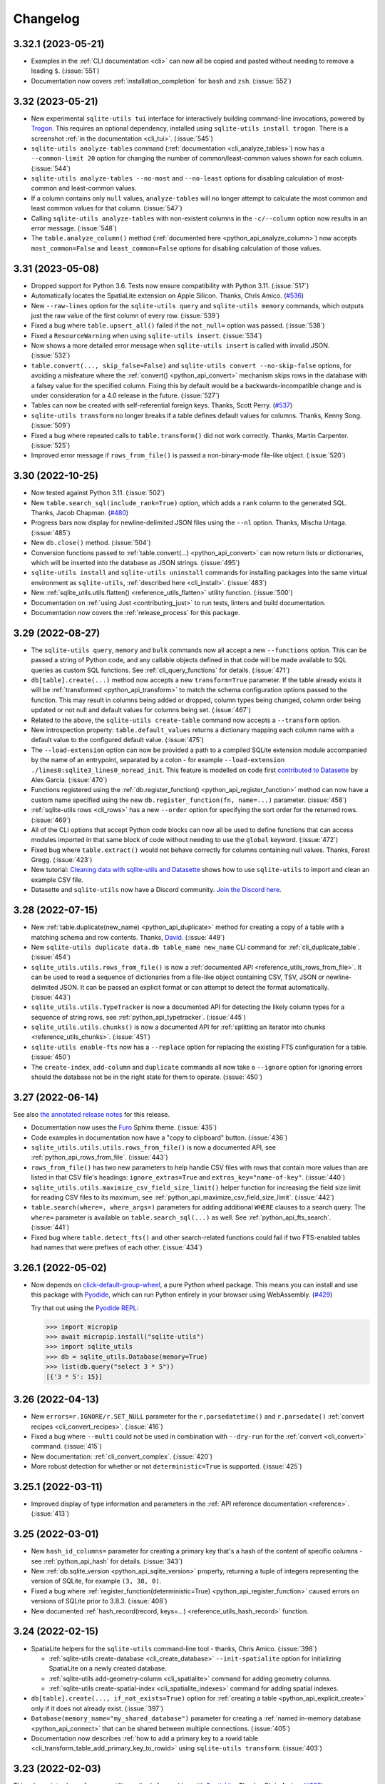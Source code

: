 .. _changelog:

===========
 Changelog
===========

.. _v3_32_1:

3.32.1 (2023-05-21)
-------------------

- Examples in the :ref:`CLI documentation <cli>` can now all be copied and pasted without needing to remove a leading ``$``. (:issue:`551`)
- Documentation now covers :ref:`installation_completion` for ``bash`` and ``zsh``. (:issue:`552`)

.. _v3_32:

3.32 (2023-05-21)
-----------------

- New experimental ``sqlite-utils tui`` interface for interactively building command-line invocations, powered by `Trogon <https://github.com/Textualize/trogon>`__. This requires an optional dependency, installed using ``sqlite-utils install trogon``. There is a screenshot :ref:`in the documentation <cli_tui>`. (:issue:`545`)
- ``sqlite-utils analyze-tables`` command (:ref:`documentation <cli_analyze_tables>`) now has a ``--common-limit 20`` option for changing the number of common/least-common values shown for each column. (:issue:`544`)
- ``sqlite-utils analyze-tables --no-most`` and ``--no-least`` options for disabling calculation of most-common and least-common values.
- If a column contains only ``null`` values, ``analyze-tables`` will no longer attempt to calculate the most common and least common values for that column. (:issue:`547`)
- Calling ``sqlite-utils analyze-tables`` with non-existent columns in the ``-c/--column`` option now results in an error message. (:issue:`548`)
- The ``table.analyze_column()`` method (:ref:`documented here <python_api_analyze_column>`) now accepts ``most_common=False`` and ``least_common=False`` options for disabling calculation of those values.

.. _v3_31:

3.31 (2023-05-08)
-----------------

- Dropped support for Python 3.6. Tests now ensure compatibility with Python 3.11. (:issue:`517`)
- Automatically locates the SpatiaLite extension on Apple Silicon. Thanks, Chris Amico. (`#536 <https://github.com/simonw/sqlite-utils/pull/536>`__)
- New ``--raw-lines`` option for the ``sqlite-utils query`` and ``sqlite-utils memory`` commands, which outputs just the raw value of the first column of every row. (:issue:`539`)
- Fixed a bug where ``table.upsert_all()`` failed if the ``not_null=`` option was passed. (:issue:`538`)
- Fixed a ``ResourceWarning`` when using ``sqlite-utils insert``. (:issue:`534`)
- Now shows a more detailed error message when ``sqlite-utils insert`` is called with invalid JSON. (:issue:`532`)
- ``table.convert(..., skip_false=False)`` and ``sqlite-utils convert --no-skip-false`` options, for avoiding a misfeature where the :ref:`convert()  <python_api_convert>` mechanism skips rows in the database with a falsey value for the specified column. Fixing this by default would be a backwards-incompatible change and is under consideration for a 4.0 release in the future. (:issue:`527`)
- Tables can now be created with self-referential foreign keys. Thanks, Scott Perry. (`#537 <https://github.com/simonw/sqlite-utils/pull/537>`__)
- ``sqlite-utils transform`` no longer breaks if a table defines default values for columns. Thanks, Kenny Song. (:issue:`509`)
- Fixed a bug where repeated calls to ``table.transform()`` did not work correctly. Thanks, Martin Carpenter. (:issue:`525`)
- Improved error message if ``rows_from_file()`` is passed a non-binary-mode file-like object. (:issue:`520`)

.. _v3_30:

3.30 (2022-10-25)
-----------------

- Now tested against Python 3.11. (:issue:`502`)
- New ``table.search_sql(include_rank=True)`` option, which adds a ``rank`` column to the generated SQL. Thanks, Jacob Chapman. (`#480 <https://github.com/simonw/sqlite-utils/pull/480>`__)
- Progress bars now display for newline-delimited JSON files using the ``--nl`` option. Thanks, Mischa Untaga. (:issue:`485`)
- New ``db.close()`` method. (:issue:`504`)
- Conversion functions passed to :ref:`table.convert(...) <python_api_convert>` can now return lists or dictionaries, which will be inserted into the database as JSON strings. (:issue:`495`)
- ``sqlite-utils install`` and ``sqlite-utils uninstall`` commands for installing packages into the same virtual environment as ``sqlite-utils``, :ref:`described here <cli_install>`. (:issue:`483`)
- New :ref:`sqlite_utils.utils.flatten() <reference_utils_flatten>` utility function. (:issue:`500`)
- Documentation on :ref:`using Just <contributing_just>` to run tests, linters and build documentation. 
- Documentation now covers the :ref:`release_process` for this package.

.. _v3_29:

3.29 (2022-08-27)
-----------------

- The ``sqlite-utils query``, ``memory`` and ``bulk`` commands now all accept a new ``--functions`` option. This can be passed a string of Python code, and any callable objects defined in that code will be made available to SQL queries as custom SQL functions. See :ref:`cli_query_functions` for details. (:issue:`471`)
- ``db[table].create(...)`` method now accepts a new ``transform=True`` parameter. If the table already exists it will be :ref:`transformed <python_api_transform>` to match the schema configuration options passed to the function. This may result in columns being added or dropped, column types being changed, column order being updated or not null and default values for columns being set. (:issue:`467`)
- Related to the above, the ``sqlite-utils create-table`` command now accepts a ``--transform`` option.
- New introspection property: ``table.default_values`` returns a dictionary mapping each column name with a default value to the configured default value. (:issue:`475`)
- The ``--load-extension`` option can now be provided a path to a compiled SQLite extension module accompanied by the name of an entrypoint, separated by a colon - for example ``--load-extension ./lines0:sqlite3_lines0_noread_init``. This feature is modelled on code first `contributed to Datasette <https://github.com/simonw/datasette/pull/1789>`__ by Alex Garcia. (:issue:`470`)
- Functions registered using the :ref:`db.register_function() <python_api_register_function>` method can now have a custom name specified using the new ``db.register_function(fn, name=...)`` parameter. (:issue:`458`)
- :ref:`sqlite-utils rows <cli_rows>` has a new ``--order`` option for specifying the sort order for the returned rows. (:issue:`469`)
- All of the CLI options that accept Python code blocks can now all be used to define functions that can access modules imported in that same block of code without needing to use the ``global`` keyword. (:issue:`472`)
- Fixed bug where ``table.extract()`` would not behave correctly for columns containing null values. Thanks, Forest Gregg. (:issue:`423`)
- New tutorial: `Cleaning data with sqlite-utils and Datasette <https://datasette.io/tutorials/clean-data>`__ shows how to use ``sqlite-utils`` to import and clean an example CSV file.
- Datasette and ``sqlite-utils`` now have a Discord community. `Join the Discord here <https://discord.gg/Ass7bCAMDw>`__.

.. _v3_28:

3.28 (2022-07-15)
-----------------

- New :ref:`table.duplicate(new_name) <python_api_duplicate>` method for creating a copy of a table with a matching schema and row contents. Thanks, `David <https://github.com/davidleejy>`__. (:issue:`449`)
- New ``sqlite-utils duplicate data.db table_name new_name`` CLI command for :ref:`cli_duplicate_table`. (:issue:`454`)
- ``sqlite_utils.utils.rows_from_file()`` is now a :ref:`documented API <reference_utils_rows_from_file>`. It can be used to read a sequence of dictionaries from a file-like object containing CSV, TSV, JSON or newline-delimited JSON. It can be passed an explicit format or can attempt to detect the format automatically. (:issue:`443`)
- ``sqlite_utils.utils.TypeTracker`` is now a documented API for detecting the likely column types for a sequence of string rows, see :ref:`python_api_typetracker`. (:issue:`445`)
- ``sqlite_utils.utils.chunks()`` is now a documented API for :ref:`splitting an iterator into chunks  <reference_utils_chunks>`. (:issue:`451`)
- ``sqlite-utils enable-fts`` now has a ``--replace`` option for replacing the existing FTS configuration for a table. (:issue:`450`)
- The ``create-index``, ``add-column`` and ``duplicate`` commands all now take a ``--ignore`` option for ignoring errors should the database not be in the right state for them to operate. (:issue:`450`)

.. _v3_27:

3.27 (2022-06-14)
-----------------

See also `the annotated release notes <https://simonwillison.net/2022/Jun/19/weeknotes/#sqlite-utils-3-27>`__ for this release.

- Documentation now uses the `Furo <https://github.com/pradyunsg/furo>`__ Sphinx theme. (:issue:`435`)
- Code examples in documentation now have a "copy to clipboard" button. (:issue:`436`)
- ``sqlite_utils.utils.utils.rows_from_file()`` is now a documented API, see :ref:`python_api_rows_from_file`. (:issue:`443`)
- ``rows_from_file()`` has two new parameters to help handle CSV files with rows that contain more values than are listed in that CSV file's headings: ``ignore_extras=True`` and ``extras_key="name-of-key"``. (:issue:`440`)
- ``sqlite_utils.utils.maximize_csv_field_size_limit()`` helper function for increasing the field size limit for reading CSV files to its maximum, see :ref:`python_api_maximize_csv_field_size_limit`. (:issue:`442`)
- ``table.search(where=, where_args=)`` parameters for adding additional ``WHERE`` clauses to a search query. The ``where=`` parameter is available on ``table.search_sql(...)`` as well. See :ref:`python_api_fts_search`. (:issue:`441`)
- Fixed bug where ``table.detect_fts()`` and other search-related functions could fail if two FTS-enabled tables had names that were prefixes of each other. (:issue:`434`)

.. _v3_26_1:

3.26.1 (2022-05-02)
-------------------

- Now depends on `click-default-group-wheel <https://github.com/simonw/click-default-group-wheel>`__, a pure Python wheel package. This means you can install and use this package with `Pyodide <https://pyodide.org/>`__, which can run Python entirely in your browser using WebAssembly. (`#429 <https://github.com/simonw/sqlite-utils/pull/429>`__)

  Try that out using the `Pyodide REPL <https://pyodide.org/en/stable/console.html>`__:

  .. code-block:: python

      >>> import micropip
      >>> await micropip.install("sqlite-utils")
      >>> import sqlite_utils
      >>> db = sqlite_utils.Database(memory=True)
      >>> list(db.query("select 3 * 5"))
      [{'3 * 5': 15}]

.. _v3_26:

3.26 (2022-04-13)
-----------------

- New ``errors=r.IGNORE/r.SET_NULL`` parameter for the ``r.parsedatetime()`` and ``r.parsedate()`` :ref:`convert recipes <cli_convert_recipes>`. (:issue:`416`)
- Fixed a bug where ``--multi`` could not be used in combination with ``--dry-run`` for the :ref:`convert <cli_convert>` command. (:issue:`415`)
- New documentation: :ref:`cli_convert_complex`. (:issue:`420`)
- More robust detection for whether or not ``deterministic=True`` is supported. (:issue:`425`)

.. _v3_25_1:

3.25.1 (2022-03-11)
-------------------

- Improved display of type information and parameters in the :ref:`API reference documentation <reference>`. (:issue:`413`)

.. _v3_25:

3.25 (2022-03-01)
-----------------

- New ``hash_id_columns=`` parameter for creating a primary key that's a hash of the content of specific columns - see :ref:`python_api_hash` for details. (:issue:`343`)
- New :ref:`db.sqlite_version <python_api_sqlite_version>` property, returning a tuple of integers representing the version of SQLite, for example ``(3, 38, 0)``.
- Fixed a bug where :ref:`register_function(deterministic=True) <python_api_register_function>` caused errors on versions of SQLite prior to 3.8.3. (:issue:`408`)
- New documented :ref:`hash_record(record, keys=...) <reference_utils_hash_record>` function.

.. _v3_24:

3.24 (2022-02-15)
-----------------

- SpatiaLite helpers for the ``sqlite-utils`` command-line tool - thanks, Chris Amico. (:issue:`398`)

  - :ref:`sqlite-utils create-database <cli_create_database>` ``--init-spatialite`` option for initializing SpatiaLite on a newly created database.
  - :ref:`sqlite-utils add-geometry-column <cli_spatialite>` command for adding geometry columns.
  - :ref:`sqlite-utils create-spatial-index <cli_spatialite_indexes>` command for adding spatial indexes.

- ``db[table].create(..., if_not_exists=True)`` option for :ref:`creating a table <python_api_explicit_create>` only if it does not already exist. (:issue:`397`)
- ``Database(memory_name="my_shared_database")`` parameter for creating a :ref:`named in-memory database <python_api_connect>` that can be shared between multiple connections. (:issue:`405`)
- Documentation now describes :ref:`how to add a primary key to a rowid table <cli_transform_table_add_primary_key_to_rowid>` using ``sqlite-utils transform``. (:issue:`403`)

.. _v3_23:

3.23 (2022-02-03)
-----------------

This release introduces four new utility methods for working with `SpatiaLite <https://www.gaia-gis.it/fossil/libspatialite/index>`__. Thanks, Chris Amico. (`#385 <https://github.com/simonw/sqlite-utils/pull/385>`__)

- ``sqlite_utils.utils.find_spatialite()`` :ref:`finds the location of the SpatiaLite module <python_api_gis_find_spatialite>` on disk.
- ``db.init_spatialite()`` :ref:`initializes SpatiaLite <python_api_gis_init_spatialite>` for the given database.
- ``table.add_geometry_column(...)`` :ref:`adds a geometry column <python_api_gis_add_geometry_column>` to an existing table.
- ``table.create_spatial_index(...)`` :ref:`creates a spatial index <python_api_gis_create_spatial_index>` for a column.
- ``sqlite-utils batch`` now accepts a ``--batch-size`` option. (:issue:`392`)

.. _v3_22_1:

3.22.1 (2022-01-25)
-------------------

- All commands now include example usage in their ``--help`` - see :ref:`cli_reference`. (:issue:`384`)
- Python library documentation has a new :ref:`python_api_getting_started` section. (:issue:`387`)
- Documentation now uses `Plausible analytics <https://plausible.io/>`__. (:issue:`389`)

.. _v3_22:

3.22 (2022-01-11)
-----------------

- New :ref:`cli_reference` documentation page, listing the output of ``--help`` for every one of the CLI commands. (:issue:`383`)
- ``sqlite-utils rows`` now has ``--limit`` and ``--offset`` options for paginating through data. (:issue:`381`)
- ``sqlite-utils rows`` now has ``--where`` and ``-p`` options for filtering the table using a ``WHERE`` query, see :ref:`cli_rows`. (:issue:`382`)

.. _v3_21:

3.21 (2022-01-10)
-----------------

CLI and Python library improvements to help run `ANALYZE <https://www.sqlite.org/lang_analyze.html>`__ after creating indexes or inserting rows, to gain better performance from the SQLite query planner when it runs against indexes.

Three new CLI commands: ``create-database``, ``analyze`` and ``bulk``.

More details and examples can be found in `the annotated release notes <https://simonwillison.net/2022/Jan/11/sqlite-utils/>`__.

- New ``sqlite-utils create-database`` command for creating new empty database files. (:issue:`348`)
- New Python methods for running ``ANALYZE`` against a database, table or index: ``db.analyze()`` and ``table.analyze()``, see :ref:`python_api_analyze`. (:issue:`366`)
- New :ref:`sqlite-utils analyze command <cli_analyze>` for running ``ANALYZE`` using the CLI. (:issue:`379`)
- The ``create-index``, ``insert`` and ``upsert`` commands now have a new ``--analyze`` option for running ``ANALYZE`` after the command has completed. (:issue:`379`)
- New :ref:`sqlite-utils bulk command <cli_bulk>` which can import records in the same way as ``sqlite-utils insert`` (from JSON, CSV or TSV) and use them to bulk execute a parametrized SQL query. (:issue:`375`)
- The CLI tool can now also be run using ``python -m sqlite_utils``. (:issue:`368`)
- Using ``--fmt`` now implies ``--table``, so you don't need to pass both options. (:issue:`374`)
- The ``--convert`` function applied to rows can now modify the row in place. (:issue:`371`)
- The :ref:`insert-files command <cli_insert_files>` supports two new columns: ``stem`` and ``suffix``. (:issue:`372`)
- The ``--nl`` import option now ignores blank lines in the input. (:issue:`376`)
- Fixed bug where streaming input to the ``insert`` command with ``--batch-size 1`` would appear to only commit after several rows had been ingested, due to unnecessary input buffering. (:issue:`364`)

.. _v3_20:

3.20 (2022-01-05)
-----------------

- ``sqlite-utils insert ... --lines`` to insert the lines from a file into a table with a single ``line`` column, see :ref:`cli_insert_unstructured`.
- ``sqlite-utils insert ... --text`` to insert the contents of the file into a table with a single ``text`` column and a single row.
- ``sqlite-utils insert ... --convert`` allows a Python function to be provided that will be used to convert each row that is being inserted into the database. See :ref:`cli_insert_convert`, including details on special behavior when combined with ``--lines`` and ``--text``. (:issue:`356`)
- ``sqlite-utils convert`` now accepts a code value of ``-`` to read code from standard input. (:issue:`353`)
- ``sqlite-utils convert`` also now accepts code that defines a named ``convert(value)`` function, see :ref:`cli_convert`.
- ``db.supports_strict`` property showing if the database connection supports `SQLite strict tables <https://www.sqlite.org/stricttables.html>`__.
- ``table.strict`` property (see :ref:`python_api_introspection_strict`) indicating if the table uses strict mode. (:issue:`344`)
- Fixed bug where ``sqlite-utils upsert ... --detect-types`` ignored the ``--detect-types`` option. (:issue:`362`)

.. _v3_19:

3.19 (2021-11-20)
-----------------

- The :ref:`table.lookup() method <python_api_lookup_tables>` now accepts keyword arguments that match those on the underlying ``table.insert()`` method: ``foreign_keys=``, ``column_order=``, ``not_null=``, ``defaults=``, ``extracts=``, ``conversions=`` and ``columns=``. You can also now pass ``pk=`` to specify a different column name to use for the primary key. (:issue:`342`)

.. _v3_18:

3.18 (2021-11-14)
-----------------

- The ``table.lookup()`` method now has an optional second argument which can be used to populate columns only the first time the record is created, see :ref:`python_api_lookup_tables`. (:issue:`339`)
- ``sqlite-utils memory`` now has a ``--flatten`` option for :ref:`flattening nested JSON objects <cli_inserting_data_flatten>` into separate columns, consistent with ``sqlite-utils insert``. (:issue:`332`)
- ``table.create_index(..., find_unique_name=True)`` parameter, which finds an available name for the created index even if the default name has already been taken. This means that ``index-foreign-keys`` will work even if one of the indexes it tries to create clashes with an existing index name. (:issue:`335`)
- Added ``py.typed`` to the module, so `mypy <http://mypy-lang.org/>`__ should now correctly pick up the type annotations. Thanks, Andreas Longo. (:issue:`331`)
- Now depends on ``python-dateutil`` instead of depending on ``dateutils``. Thanks, Denys Pavlov. (:issue:`324`)
- ``table.create()`` (see :ref:`python_api_explicit_create`) now handles ``dict``, ``list`` and ``tuple`` types, mapping them to ``TEXT`` columns in SQLite so that they can be stored encoded as JSON. (:issue:`338`)
- Inserted data with square braces in the column names (for example a CSV file containing a ``item[price]``) column now have the braces converted to underscores: ``item_price_``. Previously such columns would be rejected with an error. (:issue:`329`)
- Now also tested against Python 3.10. (`#330 <https://github.com/simonw/sqlite-utils/pull/330>`__)

.. _v3_17.1:

3.17.1 (2021-09-22)
-------------------

- :ref:`sqlite-utils memory <cli_memory>` now works if files passed to it share the same file name. (:issue:`325`)
- :ref:`sqlite-utils query <cli_query>` now returns ``[]`` in JSON mode if no rows are returned. (:issue:`328`)

.. _v3_17:

3.17 (2021-08-24)
-----------------

- The :ref:`sqlite-utils memory <cli_memory>` command has a new ``--analyze`` option, which runs the equivalent of the :ref:`analyze-tables <cli_analyze_tables>` command directly against the in-memory database created from the incoming CSV or JSON data. (:issue:`320`)
- :ref:`sqlite-utils insert-files <cli_insert_files>` now has the ability to insert file contents in to ``TEXT`` columns in addition to the default ``BLOB``. Pass the ``--text`` option or use ``content_text`` as a column specifier. (:issue:`319`)

.. _v3_16:

3.16 (2021-08-18)
-----------------

- Type signatures added to  more methods, including ``table.resolve_foreign_keys()``, ``db.create_table_sql()``, ``db.create_table()`` and ``table.create()``. (:issue:`314`)
- New ``db.quote_fts(value)`` method, see :ref:`python_api_quote_fts` - thanks, Mark Neumann. (:issue:`246`)
- ``table.search()`` now accepts an optional ``quote=True`` parameter. (:issue:`296`)
- CLI command ``sqlite-utils search`` now accepts a ``--quote`` option. (:issue:`296`)
- Fixed bug where ``--no-headers`` and ``--tsv`` options to :ref:`sqlite-utils insert <cli_insert_csv_tsv>` could not be used together. (:issue:`295`)
- Various small improvements to :ref:`reference` documentation.

.. _v3_15.1:

3.15.1 (2021-08-10)
-------------------

- Python library now includes type annotations on almost all of the methods, plus detailed docstrings describing each one. (:issue:`311`)
- New :ref:`reference` documentation page, powered by those docstrings.
- Fixed bug where ``.add_foreign_keys()`` failed to raise an error if called against a ``View``. (:issue:`313`)
- Fixed bug where ``.delete_where()`` returned a ``[]`` instead of returning ``self`` if called against a non-existent table. (:issue:`315`)

.. _v3_15:

3.15 (2021-08-09)
-----------------

- ``sqlite-utils insert --flatten`` option for :ref:`flattening nested JSON objects <cli_inserting_data_flatten>` to create tables with column names like ``topkey_nestedkey``. (:issue:`310`)
- Fixed several spelling mistakes in the documentation, spotted `using codespell <https://til.simonwillison.net/python/codespell>`__.
- Errors that occur while using the ``sqlite-utils`` CLI tool now show the responsible SQL and query parameters, if possible. (:issue:`309`)

.. _v3_14:

3.14 (2021-08-02)
-----------------

This release introduces the new :ref:`sqlite-utils convert command <cli_convert>` (:issue:`251`) and corresponding :ref:`table.convert(...) <python_api_convert>` Python method (:issue:`302`). These tools can be used to apply a Python conversion function to one or more columns of a table, either updating the column in place or using transformed data from that column to populate one or more other columns.

This command-line example uses the Python standard library `textwrap module <https://docs.python.org/3/library/textwrap.html>`__ to wrap the content of the ``content`` column in the ``articles`` table to 100 characters::

    $ sqlite-utils convert content.db articles content \
        '"\n".join(textwrap.wrap(value, 100))' \
        --import=textwrap

The same operation in Python code looks like this:

.. code-block:: python

    import sqlite_utils, textwrap

    db = sqlite_utils.Database("content.db")
    db["articles"].convert("content", lambda v: "\n".join(textwrap.wrap(v, 100)))

See the full documentation for the :ref:`sqlite-utils convert command <cli_convert>` and the :ref:`table.convert(...) <python_api_convert>` Python method for more details.

Also in this release:

- The new ``table.count_where(...)`` method, for counting rows in a table that match a specific SQL ``WHERE`` clause. (:issue:`305`)
- New ``--silent`` option for the :ref:`sqlite-utils insert-files command <cli_insert_files>` to hide the terminal progress bar, consistent with the ``--silent`` option for ``sqlite-utils convert``. (:issue:`301`)

.. _v3_13:

3.13 (2021-07-24)
-----------------

- ``sqlite-utils schema my.db table1 table2`` command now accepts optional table names. (:issue:`299`)
- ``sqlite-utils memory --help`` now describes the ``--schema`` option.

.. _v3_12:

3.12 (2021-06-25)
-----------------

- New :ref:`db.query(sql, params) <python_api_query>` method, which executes a SQL query and returns the results as an iterator over Python dictionaries. (:issue:`290`)
- This project now uses ``flake8`` and has started to use ``mypy``. (:issue:`291`)
- New documentation on :ref:`contributing <contributing>` to this project. (:issue:`292`)

.. _v3_11:

3.11 (2021-06-20)
-----------------

- New ``sqlite-utils memory data.csv --schema`` option, for outputting the schema of the in-memory database generated from one or more files. See :ref:`cli_memory_schema_dump_save`. (:issue:`288`)
- Added :ref:`installation instructions <installation>`. (:issue:`286`)

.. _v3_10:

3.10 (2021-06-19)
-----------------

This release introduces the ``sqlite-utils memory`` command, which can be used to load CSV or JSON data into a temporary in-memory database and run SQL queries (including joins across multiple files) directly against that data.

Also new: ``sqlite-utils insert --detect-types``, ``sqlite-utils dump``, ``table.use_rowid`` plus some smaller fixes.

sqlite-utils memory
~~~~~~~~~~~~~~~~~~~

This example of ``sqlite-utils memory`` retrieves information about the all of the repositories in the `Dogsheep <https://github.com/dogsheep>`__ organization on GitHub using `this JSON API <https://api.github.com/users/dogsheep/repos>`__, sorts them by their number of stars and outputs a table of the top five (using ``-t``)::

    $ curl -s 'https://api.github.com/users/dogsheep/repos' \
      | sqlite-utils memory - '
          select full_name, forks_count, stargazers_count
          from stdin order by stargazers_count desc limit 5
        ' -t
    full_name                            forks_count    stargazers_count
    ---------------------------------  -------------  ------------------
    dogsheep/twitter-to-sqlite                    12                 225
    dogsheep/github-to-sqlite                     14                 139
    dogsheep/dogsheep-photos                       5                 116
    dogsheep/dogsheep.github.io                    7                  90
    dogsheep/healthkit-to-sqlite                   4                  85

The tool works against files on disk as well. This example joins data from two CSV files::

    $ cat creatures.csv
    species_id,name
    1,Cleo
    2,Bants
    2,Dori
    2,Azi
    $ cat species.csv
    id,species_name
    1,Dog
    2,Chicken
    $ sqlite-utils memory species.csv creatures.csv '
      select * from creatures join species on creatures.species_id = species.id
    '
    [{"species_id": 1, "name": "Cleo", "id": 1, "species_name": "Dog"},
     {"species_id": 2, "name": "Bants", "id": 2, "species_name": "Chicken"},
     {"species_id": 2, "name": "Dori", "id": 2, "species_name": "Chicken"},
     {"species_id": 2, "name": "Azi", "id": 2, "species_name": "Chicken"}]

Here the ``species.csv`` file becomes the ``species`` table, the ``creatures.csv`` file becomes the ``creatures`` table and the output is JSON, the default output format.

You can also use the ``--attach`` option to attach existing SQLite database files to the in-memory database, in order to join data from CSV or JSON directly against your existing tables.

Full documentation of this new feature is available in :ref:`cli_memory`. (:issue:`272`)

sqlite-utils insert \-\-detect-types
~~~~~~~~~~~~~~~~~~~~~~~~~~~~~~~~~~~~

The :ref:`sqlite-utils insert <cli_inserting_data>` command can be used to insert data from JSON, CSV or TSV files into a SQLite database file. The new ``--detect-types`` option (shortcut ``-d``), when used in conjunction with a CSV or TSV import, will automatically detect if columns in the file are integers or floating point numbers as opposed to treating everything as a text column and create the new table with the corresponding schema. See :ref:`cli_insert_csv_tsv` for details. (:issue:`282`)

Other changes
~~~~~~~~~~~~~

- **Bug fix**: ``table.transform()``, when run against a table without explicit primary keys, would incorrectly create a new version of the table with an explicit primary key column called ``rowid``. (:issue:`284`)
- New ``table.use_rowid`` introspection property, see :ref:`python_api_introspection_use_rowid`. (:issue:`285`)
- The new ``sqlite-utils dump file.db`` command outputs a SQL dump that can be used to recreate a database. (:issue:`274`)
- ``-h`` now works as a shortcut for ``--help``, thanks Loren McIntyre. (:issue:`276`)
- Now using `pytest-cov <https://pytest-cov.readthedocs.io/>`__ and `Codecov <https://about.codecov.io/>`__ to track test coverage - currently at 96%. (:issue:`275`)
- SQL errors that occur when using ``sqlite-utils query`` are now displayed as CLI errors.

.. _v3_9_1:

3.9.1 (2021-06-12)
------------------

- Fixed bug when using ``table.upsert_all()`` to create a table with only a single column that is treated as the primary key. (:issue:`271`)

.. _v3_9:

3.9 (2021-06-11)
----------------

- New ``sqlite-utils schema`` command showing the full SQL schema for a database, see :ref:`Showing the schema (CLI)<cli_schema>`. (:issue:`268`)
- ``db.schema`` introspection property exposing the same feature to the Python library, see :ref:`Showing the schema (Python library) <python_api_schema>`.

.. _v3_8:

3.8 (2021-06-02)
----------------

- New ``sqlite-utils indexes`` command to list indexes in a database, see :ref:`cli_indexes`. (:issue:`263`)
- ``table.xindexes`` introspection property returning more details about that table's indexes, see :ref:`python_api_introspection_xindexes`. (:issue:`261`)

.. _v3_7:

3.7 (2021-05-28)
----------------

- New ``table.pks_and_rows_where()`` method returning ``(primary_key, row_dictionary)`` tuples - see :ref:`python_api_pks_and_rows_where`. (:issue:`240`)
- Fixed bug with ``table.add_foreign_key()`` against columns containing spaces. (:issue:`238`)
- ``table_or_view.drop(ignore=True)`` option for avoiding errors if the table or view does not exist. (:issue:`237`)
- ``sqlite-utils drop-view --ignore`` and ``sqlite-utils drop-table --ignore`` options. (:issue:`237`)
- Fixed a bug with inserts of nested JSON containing non-ascii strings - thanks, Dylan Wu. (:issue:`257`)
- Suggest ``--alter`` if an error occurs caused by a missing column. (:issue:`259`)
- Support creating indexes with columns in descending order, see :ref:`API documentation <python_api_create_index>` and :ref:`CLI documentation <cli_create_index>`. (:issue:`260`)
- Correctly handle CSV files that start with a UTF-8 BOM. (:issue:`250`)

.. _v3_6:

3.6 (2021-02-18)
----------------

This release adds the ability to execute queries joining data from more than one database file - similar to the cross database querying feature introduced in `Datasette 0.55 <https://docs.datasette.io/en/stable/changelog.html#v0-55>`__.

- The ``db.attach(alias, filepath)`` Python method can be used to attach extra databases to the same connection, see :ref:`db.attach() in the Python API documentation <python_api_attach>`. (:issue:`113`)
- The ``--attach`` option attaches extra aliased databases to run SQL queries against directly on the command-line, see :ref:`attaching additional databases in the CLI documentation <cli_query_attach>`. (:issue:`236`)

.. _v3_5:

3.5 (2021-02-14)
----------------

- ``sqlite-utils insert --sniff`` option for detecting the delimiter and quote character used by a CSV file, see :ref:`cli_insert_csv_tsv_delimiter`. (:issue:`230`)
- The ``table.rows_where()``, ``table.search()`` and ``table.search_sql()`` methods all now take optional ``offset=`` and ``limit=`` arguments. (:issue:`231`)
- New ``--no-headers`` option for ``sqlite-utils insert --csv`` to handle CSV files that are missing the header row, see :ref:`cli_insert_csv_tsv_no_header`. (:issue:`228`)
- Fixed bug where inserting data with extra columns in subsequent chunks would throw an error. Thanks `@nieuwenhoven <https://github.com/nieuwenhoven>`__ for the fix. (:issue:`234`)
- Fixed bug importing CSV files with columns containing more than 128KB of data. (:issue:`229`)
- Test suite now runs in CI against Ubuntu, macOS and Windows. Thanks `@nieuwenhoven <https://github.com/nieuwenhoven>`__ for the Windows test fixes. (:issue:`232`)

.. _v3_4_1:

3.4.1 (2021-02-05)
------------------

- Fixed a code import bug that slipped in to 3.4. (:issue:`226`)

.. _v3_4:

3.4 (2021-02-05)
----------------

- ``sqlite-utils insert --csv`` now accepts optional ``--delimiter`` and ``--quotechar`` options. See :ref:`cli_insert_csv_tsv_delimiter`. (:issue:`223`)

.. _v3_3:

3.3 (2021-01-17)
----------------

- The ``table.m2m()`` method now accepts an optional ``alter=True`` argument to specify that any missing columns should be added to the referenced table. See :ref:`python_api_m2m`. (:issue:`222`)

.. _v3_2_1:

3.2.1 (2021-01-12)
------------------

- Fixed a bug where ``.add_missing_columns()`` failed to take case insensitive column names into account. (:issue:`221`)

.. _v3_2:

3.2 (2021-01-03)
----------------

This release introduces a new mechanism for speeding up ``count(*)`` queries using cached table counts, stored in a ``_counts`` table and updated by triggers. This mechanism is described in :ref:`python_api_cached_table_counts`, and can be enabled using Python API methods or the new ``enable-counts`` CLI command. (:issue:`212`)

- ``table.enable_counts()`` method for enabling these triggers on a specific table.
- ``db.enable_counts()`` method for enabling triggers on every table in the database. (:issue:`213`)
- New ``sqlite-utils enable-counts my.db`` command for enabling counts on all or specific tables, see :ref:`cli_enable_counts`. (:issue:`214`)
- New ``sqlite-utils triggers`` command for listing the triggers defined for a database or specific tables, see :ref:`cli_triggers`. (:issue:`218`)
- New ``db.use_counts_table`` property which, if ``True``, causes ``table.count`` to read from the ``_counts`` table. (:issue:`215`)
- ``table.has_counts_triggers`` property revealing if a table has been configured with the new ``_counts`` database triggers.
- ``db.reset_counts()`` method and ``sqlite-utils reset-counts`` command for resetting the values in the ``_counts`` table. (:issue:`219`)
- The previously undocumented ``db.escape()`` method has been renamed to ``db.quote()`` and is now covered by the documentation: :ref:`python_api_quote`. (:issue:`217`)
- New ``table.triggers_dict`` and ``db.triggers_dict`` introspection properties. (:issue:`211`, :issue:`216`)
- ``sqlite-utils insert`` now shows a more useful error message for invalid JSON. (:issue:`206`)

.. _v3_1_1:

3.1.1 (2021-01-01)
------------------

- Fixed failing test caused by ``optimize`` sometimes creating larger database files. (:issue:`209`)
- Documentation now lives on https://sqlite-utils.datasette.io/
- README now includes ``brew install sqlite-utils`` installation method.

.. _v3_1:

3.1 (2020-12-12)
----------------

- New command: ``sqlite-utils analyze-tables my.db`` outputs useful information about the table columns in the database, such as the number of distinct values and how many rows are null. See :ref:`cli_analyze_tables` for documentation. (:issue:`207`)
- New ``table.analyze_column(column)`` Python method used by the ``analyze-tables`` command - see :ref:`python_api_analyze_column`.
- The ``table.update()`` method now correctly handles values that should be stored as JSON. Thanks, Andreas Madsack. (`#204 <https://github.com/simonw/sqlite-utils/pull/204>`__)

.. _v3_0:

3.0 (2020-11-08)
----------------

This release introduces a new ``sqlite-utils search`` command for searching tables, see :ref:`cli_search`. (:issue:`192`)

The ``table.search()`` method has been redesigned, see :ref:`python_api_fts_search`. (:issue:`197`)

The release includes minor backwards-incompatible changes, hence the version bump to 3.0. Those changes, which should not affect most users, are:

- The ``-c`` shortcut option for outputting CSV is no longer available. The full ``--csv`` option is required instead.
- The ``-f`` shortcut for ``--fmt`` has also been removed - use ``--fmt``.
- The ``table.search()`` method now defaults to sorting by relevance, not sorting by ``rowid``. (:issue:`198`)
- The ``table.search()`` method now returns a generator over a list of Python dictionaries. It previously returned a list of tuples.

Also in this release:

- The ``query``, ``tables``, ``rows`` and ``search`` CLI commands now accept a new ``--tsv`` option which outputs the results in TSV. (:issue:`193`)
- A new ``table.virtual_table_using`` property reveals if a table is a virtual table, and returns the upper case type of virtual table (e.g. ``FTS4`` or ``FTS5``) if it is. It returns ``None`` if the table is not a virtual table. (:issue:`196`)
- The new ``table.search_sql()`` method returns the SQL for searching a table, see :ref:`python_api_fts_search_sql`.
- ``sqlite-utils rows`` now accepts multiple optional ``-c`` parameters specifying the columns to return. (:issue:`200`)

Changes since the 3.0a0 alpha release:

- The ``sqlite-utils search`` command now defaults to returning every result, unless you add a ``--limit 20`` option.
- The ``sqlite-utils search -c`` and ``table.search(columns=[])`` options are now fully respected. (:issue:`201`)

.. _v2_23:

2.23 (2020-10-28)
-----------------

- ``table.m2m(other_table, records)`` method now takes any iterable, not just a list or tuple. Thanks, Adam Wolf. (`#189 <https://github.com/simonw/sqlite-utils/pull/189>`__)
- ``sqlite-utils insert`` now displays a progress bar for CSV or TSV imports. (:issue:`173`)
- New ``@db.register_function(deterministic=True)`` option for registering deterministic SQLite functions in Python 3.8 or higher. (:issue:`191`)

.. _v2_22:

2.22 (2020-10-16)
-----------------

- New ``--encoding`` option for processing CSV and TSV files that use a non-utf-8 encoding, for both the ``insert`` and ``update`` commands. (:issue:`182`)
- The ``--load-extension`` option is now available to many more commands. (:issue:`137`)
- ``--load-extension=spatialite`` can be used to load SpatiaLite from common installation locations, if it is available. (:issue:`136`)
- Tests now also run against Python 3.9. (:issue:`184`)
- Passing ``pk=["id"]`` now has the same effect as passing ``pk="id"``. (:issue:`181`)

.. _v2_21:

2.21 (2020-09-24)
-----------------

- ``table.extract()`` and ``sqlite-utils extract`` now apply much, much faster - one example operation reduced from twelve minutes to just four seconds! (:issue:`172`)
- ``sqlite-utils extract`` no longer shows a progress bar, because it's fast enough not to need one.
- New ``column_order=`` option for ``table.transform()`` which can be used to alter the order of columns in a table. (:issue:`175`)
- ``sqlite-utils transform --column-order=`` option (with a ``-o`` shortcut) for changing column order. (:issue:`176`)
- The ``table.transform(drop_foreign_keys=)`` parameter and the ``sqlite-utils transform --drop-foreign-key`` option have changed. They now accept just the name of the column rather than requiring all three of the column, other table and other column. This is technically a backwards-incompatible change but I chose not to bump the major version number because the transform feature is so new. (:issue:`177`)
- The table ``.disable_fts()``, ``.rebuild_fts()``, ``.delete()``, ``.delete_where()`` and ``.add_missing_columns()`` methods all now ``return self``, which means they can be chained together with other table operations.

.. _v2_20:

2.20 (2020-09-22)
-----------------

This release introduces two key new capabilities: **transform** (:issue:`114`) and **extract** (:issue:`42`).

Transform
~~~~~~~~~

SQLite's ALTER TABLE has `several documented limitations <https://sqlite.org/lang_altertable.html>`__. The ``table.transform()`` Python method and ``sqlite-utils transform`` CLI command work around these limitations using a pattern where a new table with the desired structure is created, data is copied over to it and the old table is then dropped and replaced by the new one.

You can use these tools to change column types, rename columns, drop columns, add and remove ``NOT NULL`` and defaults, remove foreign key constraints and more. See the :ref:`transforming tables (CLI) <cli_transform_table>` and :ref:`transforming tables (Python library) <python_api_transform>` documentation for full details of how to use them.

Extract
~~~~~~~

Sometimes a database table - especially one imported from a CSV file - will contain duplicate data. A ``Trees`` table may include a ``Species`` column with only a few dozen unique values, when the table itself contains thousands of rows.

The ``table.extract()`` method and ``sqlite-utils extract`` commands can extract a column - or multiple columns - out into a separate lookup table, and set up a foreign key relationship from the original table.

The Python library :ref:`extract() documentation <python_api_extract>` describes how extraction works in detail, and :ref:`cli_extract` in the CLI documentation includes a detailed example.

Other changes
~~~~~~~~~~~~~

- The ``@db.register_function`` decorator can be used to quickly register Python functions as custom SQL functions, see :ref:`python_api_register_function`. (:issue:`162`)
- The ``table.rows_where()`` method now accepts an optional ``select=`` argument for specifying which columns should be selected, see :ref:`python_api_rows`.

.. _v2_19:

2.19 (2020-09-20)
-----------------

- New ``sqlite-utils add-foreign-keys`` command for :ref:`cli_add_foreign_keys`. (:issue:`157`)
- New ``table.enable_fts(..., replace=True)`` argument for replacing an existing FTS table with a new configuration. (:issue:`160`)
- New ``table.add_foreign_key(..., ignore=True)`` argument for ignoring a foreign key if it already exists. (:issue:`112`)

.. _v2_18:

2.18 (2020-09-08)
-----------------

- ``table.rebuild_fts()`` method for rebuilding a FTS index, see :ref:`python_api_fts_rebuild`. (:issue:`155`)
- ``sqlite-utils rebuild-fts data.db`` command for rebuilding FTS indexes across all tables, or just specific tables. (:issue:`155`)
- ``table.optimize()`` method no longer deletes junk rows from the ``*_fts_docsize`` table. This was added in 2.17 but it turns out running ``table.rebuild_fts()`` is a better solution to this problem.
- Fixed a bug where rows with additional columns that are inserted after the first batch of records could cause an error due to breaking SQLite's maximum number of parameters. Thanks, Simon Wiles. (:issue:`145`)

.. _v2_17:

2.17 (2020-09-07)
-----------------

This release handles a bug where replacing rows in FTS tables could result in growing numbers of unnecessary rows in the associated ``*_fts_docsize`` table. (:issue:`149`)

- ``PRAGMA recursive_triggers=on`` by default for all connections. You can turn it off with ``Database(recursive_triggers=False)``. (:issue:`152`)
- ``table.optimize()`` method now deletes unnecessary rows from the ``*_fts_docsize`` table. (:issue:`153`)
- New tracer method for tracking underlying SQL queries, see :ref:`python_api_tracing`. (:issue:`150`)
- Neater indentation for schema SQL. (:issue:`148`)
- Documentation for ``sqlite_utils.AlterError`` exception thrown by in ``add_foreign_keys()``.

.. _v2_16_1:

2.16.1 (2020-08-28)
-------------------

- ``insert_all(..., alter=True)`` now works for columns introduced after the first 100 records. Thanks, Simon Wiles! (:issue:`139`)
- Continuous Integration is now powered by GitHub Actions. (:issue:`143`)

.. _v2_16:

2.16 (2020-08-21)
-----------------

- ``--load-extension`` option for ``sqlite-utils query`` for loading SQLite extensions. (:issue:`134`)
- New ``sqlite_utils.utils.find_spatialite()`` function for finding SpatiaLite in common locations. (:issue:`135`)

.. _v2_15_1:

2.15.1 (2020-08-12)
-------------------

- Now available as a ``sdist`` package on PyPI in addition to a wheel. (:issue:`133`)

.. _v2_15:

2.15 (2020-08-10)
-----------------

- New ``db.enable_wal()`` and ``db.disable_wal()`` methods for enabling and disabling `Write-Ahead Logging <https://www.sqlite.org/wal.html>`__ for a database file - see :ref:`python_api_wal` in the Python API documentation.
- Also ``sqlite-utils enable-wal file.db`` and ``sqlite-utils disable-wal file.db`` commands for doing the same thing on the command-line, see :ref:`WAL mode (CLI) <cli_wal>`. (:issue:`132`)

.. _v2_14_1:

2.14.1 (2020-08-05)
-------------------

- Documentation improvements.

.. _v2_14:

2.14 (2020-08-01)
-----------------

- The :ref:`insert-files command <cli_insert_files>` can now read from standard input: ``cat dog.jpg | sqlite-utils insert-files dogs.db pics - --name=dog.jpg``. (:issue:`127`)
- You can now specify a full-text search tokenizer using the new ``tokenize=`` parameter to :ref:`enable_fts() <python_api_fts>`. This means you can enable Porter stemming on a table by running ``db["articles"].enable_fts(["headline", "body"], tokenize="porter")``. (:issue:`130`)
- You can also set a custom tokenizer using the :ref:`sqlite-utils enable-fts <cli_fts>` CLI command, via the new ``--tokenize`` option.

.. _v2_13:

2.13 (2020-07-29)
-----------------

- ``memoryview`` and ``uuid.UUID`` objects are now supported. ``memoryview`` objects will be stored using ``BLOB`` and ``uuid.UUID`` objects will be stored using ``TEXT``. (:issue:`128`)

.. _v2_12:

2.12 (2020-07-27)
-----------------

The theme of this release is better tools for working with binary data. The new ``insert-files`` command can be used to insert binary files directly into a database table, and other commands have been improved with better support for BLOB columns.

- ``sqlite-utils insert-files my.db gifs *.gif`` can now insert the contents of files into a specified table. The columns in the table can be customized to include different pieces of metadata derived from the files. See :ref:`cli_insert_files`. (:issue:`122`)
- ``--raw`` option to ``sqlite-utils query`` - for outputting just a single raw column value - see :ref:`cli_query_raw`. (:issue:`123`)
- JSON output now encodes BLOB values as special base64 objects - see :ref:`cli_query_json`. (:issue:`125`)
- The same format of JSON base64 objects can now be used to insert binary data - see :ref:`cli_inserting_data`. (:issue:`126`)
- The ``sqlite-utils query`` command can now accept named parameters, e.g. ``sqlite-utils :memory: "select :num * :num2" -p num 5 -p num2 6`` - see :ref:`cli_query_json`. (:issue:`124`)

.. _v2_11:

2.11 (2020-07-08)
-----------------

- New ``--truncate`` option to ``sqlite-utils insert``, and ``truncate=True`` argument to ``.insert_all()``. Thanks, Thomas Sibley. (`#118 <https://github.com/simonw/sqlite-utils/pull/118>`__)
- The ``sqlite-utils query`` command now runs updates in a transaction. Thanks, Thomas Sibley. (`#120 <https://github.com/simonw/sqlite-utils/pull/120>`__)

.. _v2_10_1:

2.10.1 (2020-06-23)
-------------------

- Added documentation for the ``table.pks`` introspection property. (:issue:`116`)

.. _v2_10:

2.10 (2020-06-12)
-----------------

- The ``sqlite-utils`` command now supports UPDATE/INSERT/DELETE in addition to SELECT. (:issue:`115`)

.. _v2_9_1:

2.9.1 (2020-05-11)
------------------

- Added custom project links to the `PyPI listing <https://pypi.org/project/sqlite-utils/>`__.

.. _v2_9:

2.9 (2020-05-10)
----------------

- New ``sqlite-utils drop-table`` command, see :ref:`cli_drop_table`. (:issue:`111`)
- New ``sqlite-utils drop-view`` command, see :ref:`cli_drop_view`.
- Python ``decimal.Decimal`` objects are now stored as ``FLOAT``. (:issue:`110`)

.. _v2_8:

2.8 (2020-05-03)
----------------

- New ``sqlite-utils create-table`` command, see :ref:`cli_create_table`. (:issue:`27`)
- New ``sqlite-utils create-view`` command, see :ref:`cli_create_view`. (:issue:`107`)

.. _v2_7.2:

2.7.2 (2020-05-02)
------------------

- ``db.create_view(...)`` now has additional parameters ``ignore=True`` or ``replace=True``, see :ref:`python_api_create_view`. (:issue:`106`)

.. _v2_7.1:

2.7.1 (2020-05-01)
------------------

- New ``sqlite-utils views my.db`` command for listing views in a database, see :ref:`cli_views`. (:issue:`105`)
- ``sqlite-utils tables`` (and ``views``) has a new ``--schema`` option which outputs the table/view schema, see :ref:`cli_tables`. (:issue:`104`)
- Nested structures containing invalid JSON values (e.g. Python bytestrings) are now serialized using ``repr()`` instead of throwing an error. (:issue:`102`)

.. _v2_7:

2.7 (2020-04-17)
----------------

- New ``columns=`` argument for the ``.insert()``, ``.insert_all()``, ``.upsert()`` and ``.upsert_all()`` methods, for over-riding the auto-detected types for columns and specifying additional columns that should be added when the table is created. See :ref:`python_api_custom_columns`. (:issue:`100`)

.. _v2_6:

2.6 (2020-04-15)
----------------

- New ``table.rows_where(..., order_by="age desc")`` argument, see :ref:`python_api_rows`. (:issue:`76`)

.. _v2_5:

2.5 (2020-04-12)
----------------

- Panda's Timestamp is now stored as a SQLite TEXT column. Thanks, b0b5h4rp13! (:issue:`96`)
- ``table.last_pk`` is now only available for inserts or upserts of a single record. (:issue:`98`)
- New ``Database(filepath, recreate=True)`` parameter for deleting and recreating the database. (:issue:`97`)

.. _v2_4_4:

2.4.4 (2020-03-23)
------------------

- Fixed bug where columns with only null values were not correctly created. (:issue:`95`)

.. _v2_4_3:

2.4.3 (2020-03-23)
------------------

- Column type suggestion code is no longer confused by null values. (:issue:`94`)

.. _v2_4_2:

2.4.2 (2020-03-14)
------------------

- ``table.column_dicts`` now works with all column types - previously it would throw errors on types other than ``TEXT``, ``BLOB``, ``INTEGER`` or ``FLOAT``. (:issue:`92`)
- Documentation for ``NotFoundError`` thrown by ``table.get(pk)`` - see :ref:`python_api_get`.

.. _v2_4_1:

2.4.1 (2020-03-01)
------------------

- ``table.enable_fts()`` now works with columns that contain spaces. (:issue:`90`)

.. _v2_4:

2.4 (2020-02-26)
----------------

- ``table.disable_fts()`` can now be used to remove FTS tables and triggers that were created using ``table.enable_fts(...)``. (:issue:`88`)
- The ``sqlite-utils disable-fts`` command can be used to remove FTS tables and triggers from the command-line. (:issue:`88`)
- Trying to create table columns with square braces ([ or ]) in the name now raises an error. (:issue:`86`)
- Subclasses of ``dict``, ``list`` and ``tuple`` are now detected as needing a JSON column. (:issue:`87`)

.. _v2_3_1:

2.3.1 (2020-02-10)
------------------

``table.create_index()`` now works for columns that contain spaces. (:issue:`85`)

.. _v2_3:

2.3 (2020-02-08)
----------------

``table.exists()`` is now a method, not a property. This was not a documented part of the API before so I'm considering this a non-breaking change. (:issue:`83`)

.. _v2_2_1:

2.2.1 (2020-02-06)
------------------

Fixed a bug where ``.upsert(..., hash_id="pk")`` threw an error (:issue:`84`).

.. _v2_2:

2.2 (2020-02-01)
----------------

New feature: ``sqlite_utils.suggest_column_types([records])`` returns the suggested column types for a list of records. See :ref:`python_api_suggest_column_types`. (:issue:`81`).

This replaces the undocumented ``table.detect_column_types()`` method.

.. _v2_1:

2.1 (2020-01-30)
----------------

New feature: ``conversions={...}`` can be passed to the ``.insert()`` family of functions to specify SQL conversions that should be applied to values that are being inserted or updated. See :ref:`python_api_conversions` . (`#77 <https://github.com/simonw/sqlite-utils/issues/73>`__).

.. _v2_0_1:

2.0.1 (2020-01-05)
------------------

The ``.upsert()`` and ``.upsert_all()`` methods now raise a ``sqlite_utils.db.PrimaryKeyRequired`` exception if you call them without specifying the primary key column using ``pk=`` (:issue:`73`).

.. _v2:

2.0 (2019-12-29)
----------------

This release changes the behaviour of ``upsert``. It's a breaking change, hence ``2.0``.

The ``upsert`` command-line utility and the ``.upsert()`` and ``.upsert_all()`` Python API methods have had their behaviour altered. They used to completely replace the affected records: now, they update the specified values on existing records but leave other columns unaffected.

See :ref:`Upserting data using the Python API <python_api_upsert>` and :ref:`Upserting data using the CLI <cli_upsert>` for full details.

If you want the old behaviour - where records were completely replaced - you can use ``$ sqlite-utils insert ... --replace`` on the command-line and ``.insert(..., replace=True)`` and ``.insert_all(..., replace=True)`` in the Python API. See :ref:`Insert-replacing data using the Python API <python_api_insert_replace>` and :ref:`Insert-replacing data using the CLI <cli_insert_replace>` for more.

For full background on this change, see `issue #66 <https://github.com/simonw/sqlite-utils/issues/66>`__.

.. _v1_12_1:

1.12.1 (2019-11-06)
-------------------

- Fixed error thrown when ``.insert_all()`` and ``.upsert_all()`` were called with empty lists (:issue:`52`)

.. _v1_12:

1.12 (2019-11-04)
-----------------

Python library utilities for deleting records (:issue:`62`)

- ``db["tablename"].delete(4)`` to delete by primary key, see :ref:`python_api_delete`
- ``db["tablename"].delete_where("id > ?", [3])`` to delete by a where clause, see :ref:`python_api_delete_where`

.. _v1_11:

1.11 (2019-09-02)
-----------------

Option to create triggers to automatically keep FTS tables up-to-date with newly inserted, updated and deleted records. Thanks, Amjith Ramanujam! (`#57 <https://github.com/simonw/sqlite-utils/pull/57>`__)

- ``sqlite-utils enable-fts ... --create-triggers`` - see :ref:`Configuring full-text search using the CLI <cli_fts>`
- ``db["tablename"].enable_fts(..., create_triggers=True)`` - see :ref:`Configuring full-text search using the Python library <python_api_fts>`
- Support for introspecting triggers for a database or table - see :ref:`python_api_introspection` (:issue:`59`)

.. _v1_10:

1.10 (2019-08-23)
-----------------

Ability to introspect and run queries against views (:issue:`54`)

- ``db.view_names()`` method and and ``db.views`` property
- Separate ``View`` and ``Table`` classes, both subclassing new ``Queryable`` class
- ``view.drop()`` method

See :ref:`python_api_views`.

.. _v1_9:

1.9 (2019-08-04)
----------------

- ``table.m2m(...)`` method for creating many-to-many relationships: :ref:`python_api_m2m` (:issue:`23`)

.. _v1_8:

1.8 (2019-07-28)
----------------

- ``table.update(pk, values)`` method: :ref:`python_api_update` (:issue:`35`)

.. _v1_7_1:

1.7.1 (2019-07-28)
------------------

- Fixed bug where inserting records with 11 columns in a batch of 100 triggered a "too many SQL variables" error (:issue:`50`)
- Documentation and tests for ``table.drop()`` method: :ref:`python_api_drop`

.. _v1_7:

1.7 (2019-07-24)
----------------

Support for lookup tables.

- New ``table.lookup({...})`` utility method for building and querying lookup tables - see :ref:`python_api_lookup_tables` (:issue:`44`)
- New ``extracts=`` table configuration option, see :ref:`python_api_extracts` (:issue:`46`)
- Use `pysqlite3 <https://github.com/coleifer/pysqlite3>`__ if it is available, otherwise use ``sqlite3`` from the standard library
- Table options can now be passed to the new ``db.table(name, **options)`` factory function in addition to being passed to ``insert_all(records, **options)`` and friends - see :ref:`python_api_table_configuration`
- In-memory databases can now be created using ``db = Database(memory=True)``

.. _v1_6:

1.6 (2019-07-18)
----------------

- ``sqlite-utils insert`` can now accept TSV data via the new ``--tsv`` option (:issue:`41`)

.. _v1_5:

1.5 (2019-07-14)
----------------

- Support for compound primary keys (:issue:`36`)

  - Configure these using the CLI tool by passing ``--pk`` multiple times
  - In Python, pass a tuple of columns to the ``pk=(..., ...)`` argument: :ref:`python_api_compound_primary_keys`

- New ``table.get()`` method for retrieving a record by its primary key: :ref:`python_api_get` (:issue:`39`)

.. _v1_4_1:

1.4.1 (2019-07-14)
------------------

- Assorted minor documentation fixes: `changes since 1.4 <https://github.com/simonw/sqlite-utils/compare/1.4...1.4.1>`__

.. _v1_4:

1.4 (2019-06-30)
----------------

- Added ``sqlite-utils index-foreign-keys`` command (:ref:`docs <cli_index_foreign_keys>`) and ``db.index_foreign_keys()`` method (:ref:`docs <python_api_index_foreign_keys>`) (:issue:`33`)

.. _v1_3:

1.3 (2019-06-28)
----------------

- New mechanism for adding multiple foreign key constraints at once: :ref:`db.add_foreign_keys() documentation <python_api_add_foreign_keys>` (:issue:`31`)

.. _v1_2_2:

1.2.2 (2019-06-25)
------------------

- Fixed bug where ``datetime.time`` was not being handled correctly

.. _v1_2_1:

1.2.1 (2019-06-20)
------------------

- Check the column exists before attempting to add a foreign key (:issue:`29`)

.. _v1_2:

1.2 (2019-06-12)
----------------

- Improved foreign key definitions: you no longer need to specify the ``column``, ``other_table`` AND ``other_column`` to define a foreign key - if you omit the ``other_table`` or ``other_column`` the script will attempt to guess the correct values by introspecting the database. See :ref:`python_api_add_foreign_key` for details. (:issue:`25`)
- Ability to set ``NOT NULL`` constraints and ``DEFAULT`` values when creating tables (:issue:`24`). Documentation: :ref:`Setting defaults and not null constraints (Python API) <python_api_defaults_not_null>`, :ref:`Setting defaults and not null constraints (CLI) <cli_defaults_not_null>`
- Support for ``not_null_default=X`` / ``--not-null-default`` for setting a ``NOT NULL DEFAULT 'x'`` when adding a new column. Documentation: :ref:`Adding columns (Python API) <python_api_add_column>`, :ref:`Adding columns (CLI) <cli_add_column>`

.. _v1_1:

1.1 (2019-05-28)
----------------

- Support for ``ignore=True`` / ``--ignore`` for ignoring inserted records if the primary key already exists (:issue:`21`) - documentation: :ref:`Inserting data (Python API) <python_api_bulk_inserts>`, :ref:`Inserting data (CLI) <cli_inserting_data>`
- Ability to add a column that is a foreign key reference using ``fk=...`` / ``--fk`` (:issue:`16`) - documentation: :ref:`Adding columns (Python API) <python_api_add_column>`, :ref:`Adding columns (CLI) <cli_add_column>`

.. _v1_0_1:

1.0.1 (2019-05-27)
------------------

- ``sqlite-utils rows data.db table --json-cols`` - fixed bug where ``--json-cols`` was not obeyed

.. _v1_0:

1.0 (2019-05-24)
----------------

- Option to automatically add new columns if you attempt to insert or upsert data with extra fields:
   ``sqlite-utils insert ... --alter`` - see :ref:`Adding columns automatically with the sqlite-utils CLI <cli_add_column_alter>`

   ``db["tablename"].insert(record, alter=True)`` - see :ref:`Adding columns automatically using the Python API <python_api_add_column_alter>`
- New ``--json-cols`` option for outputting nested JSON, see :ref:`cli_json_values`

.. _v0_14:

0.14 (2019-02-24)
-----------------

- Ability to create unique indexes: ``db["mytable"].create_index(["name"], unique=True)``
- ``db["mytable"].create_index(["name"], if_not_exists=True)``
- ``$ sqlite-utils create-index mydb.db mytable col1 [col2...]``, see :ref:`cli_create_index`
- ``table.add_column(name, type)`` method, see :ref:`python_api_add_column`
- ``$ sqlite-utils add-column mydb.db mytable nameofcolumn``, see :ref:`cli_add_column` (CLI)
- ``db["books"].add_foreign_key("author_id", "authors", "id")``, see :ref:`python_api_add_foreign_key`
- ``$ sqlite-utils add-foreign-key books.db books author_id authors id``, see :ref:`cli_add_foreign_key` (CLI)
- Improved (but backwards-incompatible) ``foreign_keys=`` argument to various methods, see :ref:`python_api_foreign_keys`

.. _v0_13:

0.13 (2019-02-23)
-----------------

- New ``--table`` and ``--fmt`` options can be used to output query results in a variety of visual table formats, see :ref:`cli_query_table`
- New ``hash_id=`` argument can now be used for :ref:`python_api_hash`
- Can now derive correct column types for numpy int, uint and float values
- ``table.last_id`` has been renamed to ``table.last_rowid``
- ``table.last_pk`` now contains the last inserted primary key, if ``pk=`` was specified
- Prettier indentation in the ``CREATE TABLE`` generated schemas

.. _v0_12:

0.12 (2019-02-22)
-----------------

- Added ``db[table].rows`` iterator - see :ref:`python_api_rows`
- Replaced ``sqlite-utils json`` and ``sqlite-utils csv`` with a new default subcommand called ``sqlite-utils query`` which defaults to JSON and takes formatting options ``--nl``, ``--csv`` and ``--no-headers`` - see :ref:`cli_query_json` and :ref:`cli_query_csv`
- New ``sqlite-utils rows data.db name-of-table`` command, see :ref:`cli_rows`
- ``sqlite-utils table`` command now takes options ``--counts`` and ``--columns`` plus the standard output format options, see :ref:`cli_tables`

.. _v0_11:

0.11 (2019-02-07)
-----------------

New commands for enabling FTS against a table and columns::

    sqlite-utils enable-fts db.db mytable col1 col2

See :ref:`cli_fts`.

.. _v0_10:

0.10 (2019-02-06)
-----------------

Handle ``datetime.date`` and ``datetime.time`` values.

New option for efficiently inserting rows from a CSV:
::

    sqlite-utils insert db.db foo - --csv

.. _v0_9:

0.9 (2019-01-27)
----------------

Improved support for newline-delimited JSON.

``sqlite-utils insert`` has two new command-line options:

* ``--nl`` means "expect newline-delimited JSON". This is an extremely efficient way of loading in large amounts of data, especially if you pipe it into standard input.
* ``--batch-size=1000`` lets you increase the batch size (default is 100). A commit will be issued every X records. This also control how many initial records are considered when detecting the desired SQL table schema for the data.

In the Python API, the ``table.insert_all(...)`` method can now accept a generator as well as a list of objects. This will be efficiently used to populate the table no matter how many records are produced by the generator.

The ``Database()`` constructor can now accept a ``pathlib.Path`` object in addition to a string or an existing SQLite connection object.

.. _v0_8:

0.8 (2019-01-25)
----------------

Two new commands: ``sqlite-utils csv`` and ``sqlite-utils json``

These commands execute a SQL query and return the results as CSV or JSON. See :ref:`cli_query_csv` and :ref:`cli_query_json` for more details.

::

    $ sqlite-utils json --help
    Usage: sqlite-utils json [OPTIONS] PATH SQL

      Execute SQL query and return the results as JSON

    Options:
      --nl      Output newline-delimited JSON
      --arrays  Output rows as arrays instead of objects
      --help    Show this message and exit.

    $ sqlite-utils csv --help
    Usage: sqlite-utils csv [OPTIONS] PATH SQL

      Execute SQL query and return the results as CSV

    Options:
      --no-headers  Exclude headers from CSV output
      --help        Show this message and exit.

.. _v0_7:

0.7 (2019-01-24)
----------------

This release implements the ``sqlite-utils`` command-line tool with a number of useful subcommands.

- ``sqlite-utils tables demo.db`` lists the tables in the database
- ``sqlite-utils tables demo.db --fts4`` shows just the FTS4 tables
- ``sqlite-utils tables demo.db --fts5`` shows just the FTS5 tables
- ``sqlite-utils vacuum demo.db`` runs VACUUM against the database
- ``sqlite-utils optimize demo.db`` runs OPTIMIZE against all FTS tables, then VACUUM
- ``sqlite-utils optimize demo.db --no-vacuum`` runs OPTIMIZE but skips VACUUM

The two most useful subcommands are ``upsert`` and ``insert``, which allow you to ingest JSON files with one or more records in them, creating the corresponding table with the correct columns if it does not already exist. See :ref:`cli_inserting_data` for more details.

- ``sqlite-utils insert demo.db dogs dogs.json --pk=id`` inserts new records from ``dogs.json`` into the ``dogs`` table
- ``sqlite-utils upsert demo.db dogs dogs.json --pk=id`` upserts records, replacing any records with duplicate primary keys


One backwards incompatible change: the ``db["table"].table_names`` property is now a method:

- ``db["table"].table_names()`` returns a list of table names
- ``db["table"].table_names(fts4=True)`` returns a list of just the FTS4 tables
- ``db["table"].table_names(fts5=True)`` returns a list of just the FTS5 tables

A few other changes:

- Plenty of updated documentation, including full coverage of the new command-line tool
- Allow column names to be reserved words (use correct SQL escaping)
- Added automatic column support for bytes and datetime.datetime

.. _v0_6:

0.6 (2018-08-12)
----------------

- ``.enable_fts()`` now takes optional argument ``fts_version``, defaults to ``FTS5``. Use ``FTS4`` if the version of SQLite bundled with your Python does not support FTS5
- New optional ``column_order=`` argument to ``.insert()`` and friends for providing a partial or full desired order of the columns when a database table is created
- :ref:`New documentation <python_api>` for ``.insert_all()`` and ``.upsert()`` and ``.upsert_all()``

.. _v0_5:

0.5 (2018-08-05)
----------------

- ``db.tables`` and ``db.table_names`` introspection properties
- ``db.indexes`` property for introspecting indexes
- ``table.create_index(columns, index_name)`` method
- ``db.create_view(name, sql)`` method
- Table methods can now be chained, plus added ``table.last_id`` for accessing the last inserted row ID

0.4 (2018-07-31)
----------------

- ``enable_fts()``, ``populate_fts()`` and ``search()`` table methods
